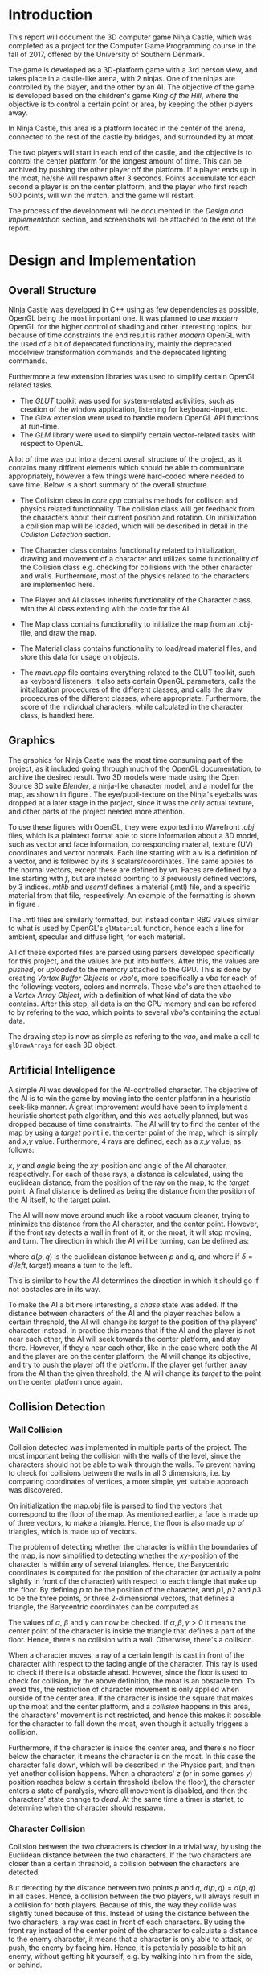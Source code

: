 #+TITLE:
#+AUTHOR:Brian Alberg
#+LATEX_CLASS:article
#+LATEX_CLASS_OPTIONS:[12pt,a4paper,titlepage]
#+OPTIONS: title:nil toc:nil num:1
#+LATEX_HEADER: \usepackage{microtype}
#+LATEX_HEADER: \usepackage[backend=biber, style=authoryear, natbib=true]{biblatex}
#+LATEX_HEADER: \addbibresource{ref.bib}
#+LATEX_HEADER: \usepackage{hyperref}
#+LATEX_HEADER: \usepackage[danish,english]{babel}
#+LATEX_HEADER: \usepackage{abstract}
#+LATEX_HEADER: \usepackage{algorithm}
#+LATEX_HEADER: \usepackage{algpseudocode}
#+LATEX_HEADER: \usepackage[a4paper]{geometry}
#+LATEX_HEADER: \usepackage{minted}
#+LATEX_HEADER: \usepackage{graphicx}
#+LATEX_HEADER: \usepackage{multicol}
#+LATEX_HEADER: \usepackage{subfig}

#+BEGIN_LATEX
\begin{titlepage}
	\begin{center}
	\includegraphics[scale=0.3]{sdu_logos.pdf}~\\[6.0em]
	%\textsc{\large{University of\\[0.4em] Southern Denmark}} \\[6.0em]
	\textsc{\large{DM842}} \\[0.2em]
	\textsc{\large{Computer Game Programming}}\\[1.5em]
	\textsc{\large{Mandatory Project}}\\[1.5em]
	%a\rule{12cm}{0.5pt} \\[1.0em]
	{ \huge \textbf{Ninja Castle}\\[1.5em] }
	%\rule{12cm}{0.5pt} \\[1.0em]
	\textsc{\large{Computer Science}} \\[6.0em]
	
	\large{Brian Alberg}\\[0.5em]
      \normalsize{brped13@student.sdu.dk}\\[1.5cm]
      
      \vfill

	{\large \today}\\[2em]
	\end{center}
	\newpage
\end{titlepage}
#+END_LATEX

* Introduction
This report will document the 3D computer game Ninja Castle, which was
completed as a project for the Computer Game Programming course in the fall
of 2017, offered by the University of Southern Denmark.

The game is developed as a 3D-platform game with a 3rd person view, and takes
place in a castle-like arena, with 2 ninjas. One of the ninjas are controlled
by the player, and the other by an AI. The objective of the game is developed
based on the children's game /King of the Hill/, where the objective is to
control a certain point or area, by keeping the other players away.

In Ninja Castle, this area is a platform located in the center of the arena,
connected to the rest of the castle by bridges, and surrounded by at moat.

The two players will start in each end of the castle, and the objective is to
control the center platform for the longest amount of time. This can be
archived by pushing the other player off the platform. If a player ends up in
the moat, he/she will respawn after 3 seconds. Points accumulate for each
second a player is on the center platform, and the player who first reach 500
points, will win the match, and the game will restart.

The process of the development will be documented in the /Design and
Implementation/ section, and screenshots will be attached to the end of the
report.

* Design and Implementation
** Overall Structure
Ninja Castle was developed in C++ using as few dependencies as possible,
OpenGL being the most important one. It was planned to use /modern/ OpenGL
for the higher control of shading and other interesting topics, but because
of time constraints the end result is rather /modern/ OpenGL with the used of 
a bit of deprecated functionality, mainly the deprecated modelview
transformation commands and the deprecated lighting commands.

#+BEGIN_LATEX
%To be more specific, retained mode was used instead of the deprecated
%immediate mode functionality, all objects are stored in stored in /buffer
%objects/, as defined to be compulsory in OpenGL 4.3, but deprecated modelview transformation commands are used, along with deprecated lighting commands.
%For this, a OpenGL 4.3 context was used with backward-compatibility enabled.
#+END_LATEX

Furthermore a few extension libraries was used to simplify certain OpenGL
related tasks.

- The /GLUT/ toolkit was used for system-related activities, such as creation
  of the window application, listening for keyboard-input, etc.
- The /Glew/ extension were used to handle modern OpenGL API functions at run-time.
- The /GLM/ library were used to simplify certain vector-related tasks with
  respect to OpenGL.

A lot of time was put into a decent overall structure of the project, as it
contains many diffirent elements which should be able to communicate
appropriately, however a few things were hard-coded where needed to save
time. Below is a short summary of the overall structure.

- The Collision class in /core.cpp/ contains methods for collision
  and physics related functionality. The collision class will get feedback
  from the characters about their current position and rotation. On
  initialization a collision map will be loaded, which will be described in
  detail in the /Collision Detection/ section.

- The Character class contains functionality related to initialization,
  drawing and movement of a character and utilizes some functionality of
  the Collision class e.g. checking for collisions with the other character
  and walls. Furthermore, most of the physics related to the characters are
  implemented here.

- The Player and AI classes inherits functionality of the Character
  class, with the AI class extending with the code for the AI.

- The Map class contains functionality to initialize the map from an .obj-file,
  and draw the map.

- The Material class contains functionality to load/read material files, and
  store this data for usage on objects.

- The /main.cpp/ file contains everything related to the GLUT toolkit, such
  as keyboard listeners. It also sets certain OpenGL parameters, calls the
  initialization procedures of the different classes, and calls the draw
  procedures of the different classes, where appropriate. Furthermore, the
  score of the individual characters, while calculated in the character
  class, is handled here.

** Graphics

#+BEGIN_LATEX
\begin{figure}
      \centering
      \begin{subfigure}
            \includegraphics[width=0.4\textwidth]{char1.png}
      \end{subfigure} 
      \begin{subfigure}
            \includegraphics[width=0.53\textwidth]{map1.png}
      \end{subfigure} 
      \caption{Early 3D models of ninja character and castle map in Blender}
      \label{fig:blender}
\end{figure}
#+END_LATEX

The graphics for Ninja Castle was the most time consuming part of the
project, as it included going through much of the OpenGL documentation, to
archive the desired result. Two 3D models were made using the Open Source
3D suite /Blender/, a ninja-like character model, and a model for the map,
as shown in figure \ref{fig:blender}. The eye/pupil-texture on the Ninja's
eyeballs was dropped at a later stage in the project, since it was the only
actual texture, and other parts of the project needed more attention.


To use these figures with OpenGL, they were exported into Wavefront /.obj/ files,
which is a plaintext format able to store information about a 3D model, such
as vector and face information, corresponding material, texture (UV)
coordinates and vector normals. Each line starting with a /v/ is a
definition of a vector, and is followed by its 3 scalars/coordinates. The
same applies to the normal vectors, except these are defined by /vn/. Faces
are defined by a line starting with /f/, but are instead pointing to 3
previously defined vectors, by 3 indices. /mtlib/ and /usemtl/ defines a 
material (.mtl) file, and a specific material from that file, respectively.
An example of the formatting is shown in figure \ref{fig:objfile}.

#+BEGIN_LATEX
\begin{figure}
      \begin{minted}{text}
mtllib [material file name]
usemtl wood
v 0.123 0.234 0.345
...
vt 0.500 1
...
vn 0.707 0.000 0.707
...
f 1 2 3
...
      \end{minted}
      \caption{Basic structure of a .obj file.}
      \label{fig:objfile}
\end{figure}
#+END_LATEX

The .mtl files are similarly formatted, but instead contain RBG values
similar to what is used by OpenGL's =glMaterial= function, hence each a line
for ambient, specular and diffuse light, for each material.

All of these exported files are parsed using parsers developed specifically
for this project, and the values are put into buffers. After this, the values
are /pushed/, or /uploaded/ to the memory attached to the GPU. This is done by creating
/Vertex Buffer Objects/ or /vbo/'s, more specifically a /vbo/ for each of the
following: vectors, colors and normals.  These /vbo/'s are then attached to a
/Vertex Array Object/, with a definition of what kind of data the /vbo/
contains. After this step, all data is on the GPU memory and can be refered
to by refering to the /vao/, which points to several /vbo/'s containing the
actual data.

The drawing step is now as simple as refering to the /vao/, and make a call
to =glDrawArrays= for each 3D object.

** Artificial Intelligence
A simple AI was developed for the AI-controlled character. The objective of the
AI is to win the game by moving into the center platform in a heuristic seek-like
manner. A great improvement would have been to implement a heuristic shortest
path algorithm, and this was actually planned, but was dropped because of
time constraints. The AI will try to find the center of the map by using a
/target/ point i.e. the center point of the map, which is simply and $x$,$y$
value. Furthermore, 4 rays are defined, each as a $x$,$y$ value, as follows:

#+BEGIN_LATEX
\begin{align*}
front &= \{x + \sin(angle), y + \cos(angle)\}\\
left &= \{x + \sin(angle-90),  y + \cos(angle-90)\}\\
right &= \{x + \sin(angle+90), y + \cos(angle+90)\}\\
back &= \{x + \sin(angle-180), y + \cos(angle-180)\}
\end{align*}
#+END_LATEX

$x$, $y$ and $angle$ being the $xy$-position and angle of the AI character,
respectively. For each of these rays, a distance is calculated, using the
euclidean distance, from the position of the ray on the map, to the /target/
point. A final distance is defined as being the distance from the position of
the AI itself, to the target point.

The AI will now move around much like a robot vacuum cleaner, trying to
minimize the distance from the AI character, and the center point. However,
if the front ray detects a wall in front of it, or the moat, it will stop
moving, and turn. The direction in which the AI will be turning, can be
defined as:

#+BEGIN_LATEX
\begin{align*}
\delta = \min(d(left, target),\, d(right, target))
\end{align*}
#+END_LATEX

where $d(p,q)$ is the euclidean distance between $p$ and $q$, and where if
$\delta = d(left, target)$ means a turn to the left.

This is similar to how the AI determines the direction in which it should go
if not obstacles are in its way.

To make the AI a bit more interesting, a /chase/ state was added. If the
distance between characters of the AI and the player reaches below a certain
threshold, the
AI will change its /target/ to the position of the players' character instead. In
practice this means that if the AI and the player is not near each other, the
AI will seek towards the center platform, and stay there. However, if they a near each
other, like in the case where both the AI and the player are on the center
platform, the AI will change its objective, and try to push the player off
the platform. If the player get further away from the AI than the given
threshold, the AI will change its /target/ to the point on the center
platform once again.

** Collision Detection
*** Wall Collision
Collision detected was implemented in multiple parts of the project. The
most important being the collision with the walls of the level, since the
characters should not be able to walk through the walls. To prevent having
to check for collisions between the walls in all 3 dimensions, i.e. by
comparing coordinates of vertices, a more simple, yet suitable approach was
discovered.

On initialization the map.obj file is parsed to find the vectors that
correspond to the floor of the map. As mentioned earlier, a face is made up
of three vectors, to make a triangle. Hence, the floor is also made up of
triangles, which is made up of vectors.

The problem of detecting whether the character is within the boundaries of the
map, is now simplified to detecting whether the $xy$-position of the
character is within any of several triangles. Hence, the Barycentric coordinates
is computed for the position of the character (or actually a point slightly
in front of the character) with respect to each triangle that make up the
floor. By defining $p$ to be the position of the character, and $p1$, $p2$
and $p3$ to be the three points, or three 2-dimensional vectors, that defines
a triangle, the Barycentric coordinates can be computed as

#+BEGIN_LATEX
\begin{align*}
  \alpha &= \frac{(p2_y - p3_y) * (p_x - p3_x) + (p3_x - p2_x) * (p_y -
  p3_y)}{(p2_y - p3_y) * (p1_x - p3_x) + (p3_x - p2_x) * (p1_y - p3_y)}\\
  \beta &= \frac{(p3_y - p1_y) * (p_x - p3_x) * (p_y - p3_y)}{(p2_y -
  p3_y)*(p1_x-p3_x) + (p3_x - p2_x) * (p1_y - p3_y)}\\
  \gamma &= 1 - \alpha - \beta
\end{align*}
#+END_LATEX

The values of $\alpha$, $\beta$ and $\gamma$ can now be checked. If
$\alpha,\beta,\gamma > 0$ it means the center point of the
character is inside the triangle that defines a part of the floor. Hence,
there's no collision with a wall. Otherwise, there's a collision.

When a character moves, a ray of a certain length is cast in front of the
character with respect to the facing angle of the character. This ray is used
to check if there is a obstacle ahead. However, since the floor is used to
check for collision, by the above definition, the moat is an obstacle too. To
avoid this, the restriction of character movement is only applied when
outside of the center area. If the character is inside the square that makes up the moat and
the center platform, and a /collision/ happens in this area, the characters'
movement is not restricted, and hence this makes it possible for the
character to fall down the moat, even though it actually triggers a
collision.

Furthermore, if the character is inside the center area, and there's no floor
below the character, it means the character is on the moat. In this case the
character falls down, which will be described in the Physics part, and then
yet another collision happens. When a characters' $z$ (or in some games $y$)
position reaches below a certain threshold (below the floor), the character
enters a state of paralysis, where all movement is disabled, and then the
characters' state change to /dead/. At the same time a timer is startet, to
determine when the character should respawn.

*** Character Collision
Collision between the two characters is checker in a trivial way, by using the
Euclidean distance between the two characters. If the two characters are closer
than a certain threshold, a collision between the characters are detected.

But detecting by the distance between two points $p$ and $q$, $d(p,q) =
d(p,q)$ in all cases. Hence, a collision between the two players, will always
result in a collision for both players. Because of this, the way they collide
was slightly tuned because of this. Instead of using the distance between the
two characters, a ray was cast in front of each characters. By using the
front ray instead of the center point of the character to calculate a
distance to the enemy character, it means that a character is only able to
attack, or push, the enemy by facing him. Hence, it is potentially possible
to hit an enemy, without getting hit yourself, e.g. by walking into him from
the side, or behind.

*** Center Mechanics
As mentioned earlier if the character is inside the center area, and there's
no floor
below the character, it means the character is on the moat. In this case the
character falls down, which will be described in the Physics part. When the
character reaches below a certain threshold on the axis that is the normal
vector of the floor plane,a collision happen. This collision will make the
character enter a state of paralysis, where all movement is disabled, and then the
characters' state change to /dead/. At the same time a timer is startet, to
determine when the character should respawn.

Another mechanic of the center of the map, is used to calculate the points
given to each character. The Euclidean distance was calculated between each
character and the center of the map. If the distance is below a certain
threshold, a timer is started, which will give the character points, based on
the number of seconds spend on the center platform. If the player gets above
the threshold, meaning too far away from the center platform, the timer will
stop. A slight tweak to this mechanic would clearly be to use a better
distance measure than the Euclidean distance, as the center platform clearly
isn't circular.

** Physics
Trivial physics was developed for parts of the project, and is what is used
for character jump, and when a character is detected to be in the moat, as
defined above. In both these cases, a velocity variable is increased, and
from that, and a gravity constant, a new position of the character is
calculated, and the velocity variable is decreased. To take time into account,
the calculation of the new position is restricted to only be calculated and
adjusted 50 times per second.

Another part of the game was not as
trivial as it probably should have been. As already mentioned, character
collision happens when the distance between the front ray of a character, and
the center point of the enemy character gets below a certain threshold. The
idea was, that when this collision was detected, the enemy character should be
launched up in the air, and away from the attacking character. 

The way it was to be implemented was to compute a velocity vector based on
the angle of the attacking character. Unfortunately this was not as trivial
as anticipated, and was not implemented correctly before delivery. In some
cases it will work, but in others the enemy character will not be launched
away from the attacking charachter, but just slightly up in the air.


* Conclusion
The project was a lot of fun and very giving because of the given freedom.
While more time was probably spent on the project than what should have, all
planned parts was implemented in some way or another. As stated a moment ago,
the biggest shortcoming of the project, was most likely the lack of better
physics, and if more time was given, that would be the first thing to improve
on.

On a further note, an implementation using /modern/ OpenGL would have been
beneficial to get full control of the shading. Textures was not implemented
either, but for the simplicity of the project, it did not feel important
enough (basically the only texture on the initial 3D models was the pupils on
the eyes of the ninja model). To improve even further, animation of the
characters would have given alot to the project, but it was discovered early
on that animation, while rather trivial with regards to implementation, is a tedious
task when it comes to making the 3D models.

The AI part was especially interesting, and as
already stated, more work could have been put into making a more clever AI.
When that is said, the AI, while not being as smart as a real player,
actually fulfill its purpose by challenging the player in reaching his/hers
objective. That is, if the player do not take advantage of the minor flaws in
the game.


\newpage
* Screenshots
#+BEGIN_LATEX
\begin{figure}[h]
      \centering
      \includegraphics[width=\textwidth]{screen1.png}
      \caption{Final game. AI have taken control of the center platform}
\end{figure}

\begin{figure}[h]
      \centering
      \includegraphics[width=\textwidth]{screen2.png}
      \caption{Final game. AI-controlled character approaching}
\end{figure}

\begin{figure}[h]
      \centering
      \includegraphics[width=\textwidth]{screen3.png}
      \caption{Final game. Player died}
\end{figure}

\begin{figure}[h]
      \centering
      \includegraphics[width=\textwidth]{screen0.png}
      \caption{Early stage of the game, testing the .obj parsers}
\end{figure}

\begin{figure}[h]
      \centering
      \includegraphics[width=\textwidth]{char1.png}
      \caption{3D model of the ninja, before the eye texture was removed, and
      arms put down}
\end{figure}

\begin{figure}[h]
      \centering
      \includegraphics[width=\textwidth]{map1.png}
      \caption{3D model of the castle map}
\end{figure}
#+END_LATEX



